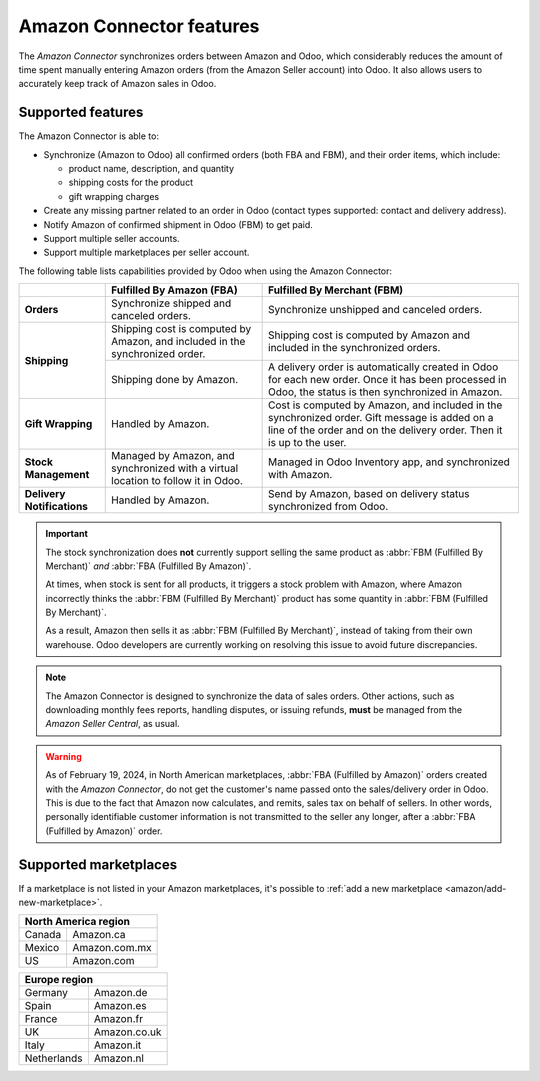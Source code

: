 =========================
Amazon Connector features
=========================

The *Amazon Connector* synchronizes orders between Amazon and Odoo, which considerably reduces the
amount of time spent manually entering Amazon orders (from the Amazon Seller account) into Odoo. It
also allows users to accurately keep track of Amazon sales in Odoo.

Supported features
==================

The Amazon Connector is able to:

- Synchronize (Amazon to Odoo) all confirmed orders (both FBA and FBM), and their order items, which
  include:

  - product name, description, and quantity
  - shipping costs for the product
  - gift wrapping charges

- Create any missing partner related to an order in Odoo (contact types supported: contact and
  delivery address).

- Notify Amazon of confirmed shipment in Odoo (FBM) to get paid.

- Support multiple seller accounts.

- Support multiple marketplaces per seller account.

The following table lists capabilities provided by Odoo when using the Amazon Connector:

+---------------------------+----------------------------+-------------------------------------+
|                           | Fulfilled By Amazon (FBA)  | Fulfilled By Merchant (FBM)         |
+===========================+============================+=====================================+
| **Orders**                | Synchronize shipped and    | Synchronize unshipped and canceled  |
|                           | canceled orders.           | orders.                             |
+---------------------------+----------------------------+-------------------------------------+
| **Shipping**              | Shipping cost is computed  | Shipping cost is computed by Amazon |
|                           | by Amazon, and included in | and included in the synchronized    |
|                           | the synchronized order.    | orders.                             |
|                           +----------------------------+-------------------------------------+
|                           | Shipping done by Amazon.   | A delivery order is automatically   |
|                           |                            | created in Odoo for each new order. |
|                           |                            | Once it has been processed in Odoo, |
|                           |                            | the status is then synchronized in  |
|                           |                            | Amazon.                             |
+---------------------------+----------------------------+-------------------------------------+
| **Gift Wrapping**         | Handled by Amazon.         | Cost is computed by Amazon, and     |
|                           |                            | included in the synchronized order. |
|                           |                            | Gift message is added on a line of  |
|                           |                            | the order and on the delivery order.|
|                           |                            | Then it is up to the user.          |
+---------------------------+----------------------------+-------------------------------------+
| **Stock Management**      | Managed by Amazon, and     | Managed in Odoo Inventory app, and  |
|                           | synchronized with a virtual| synchronized with Amazon.           |
|                           | location to follow it in   |                                     |
|                           | Odoo.                      |                                     |
+---------------------------+----------------------------+-------------------------------------+
| **Delivery Notifications**| Handled by Amazon.         | Send by Amazon, based on delivery   |
|                           |                            | status synchronized from Odoo.      |
+---------------------------+----------------------------+-------------------------------------+

.. important::
   The stock synchronization does **not** currently support selling the same product as :abbr:`FBM
   (Fulfilled By Merchant)` *and* :abbr:`FBA (Fulfilled By Amazon)`.

   At times, when stock is sent for all products, it triggers a stock problem with Amazon, where
   Amazon incorrectly thinks the :abbr:`FBM (Fulfilled By Merchant)` product has some quantity in
   :abbr:`FBM (Fulfilled By Merchant)`.

   As a result, Amazon then sells it as :abbr:`FBM (Fulfilled By Merchant)`, instead of taking from
   their own warehouse. Odoo developers are currently working on resolving this issue to avoid
   future discrepancies.

.. note::
   The Amazon Connector is designed to synchronize the data of sales orders. Other actions, such as
   downloading monthly fees reports, handling disputes, or issuing refunds, **must** be managed from
   the *Amazon Seller Central*, as usual.

.. warning::
   As of February 19, 2024, in North American marketplaces, :abbr:`FBA (Fulfilled by Amazon)` orders
   created with the *Amazon Connector*, do not get the customer's name passed onto the
   sales/delivery order in Odoo. This is due to the fact that Amazon now calculates, and remits,
   sales tax on behalf of sellers. In other words, personally identifiable customer information is
   not transmitted to the seller any longer, after a :abbr:`FBA (Fulfilled by Amazon)` order.

.. _amazon/supported-marketplaces:

Supported marketplaces
======================

If a marketplace is not listed in your Amazon marketplaces, it's possible to :ref:`add a new
marketplace <amazon/add-new-marketplace>`.

+-------------------------------+
| **North America region**      |
+===============+===============+
| Canada        | Amazon.ca     |
+---------------+---------------+
| Mexico        | Amazon.com.mx |
+---------------+---------------+
| US            | Amazon.com    |
+---------------+---------------+

+-------------------------------+
| **Europe region**             |
+===============+===============+
| Germany       | Amazon.de     |
+---------------+---------------+
| Spain         | Amazon.es     |
+---------------+---------------+
| France        | Amazon.fr     |
+---------------+---------------+
| UK            | Amazon.co.uk  |
+---------------+---------------+
| Italy         | Amazon.it     |
+---------------+---------------+
| Netherlands   | Amazon.nl     |
+---------------+---------------+

.. seealso::
   - :doc:`setup`
   - :doc:`manage`
